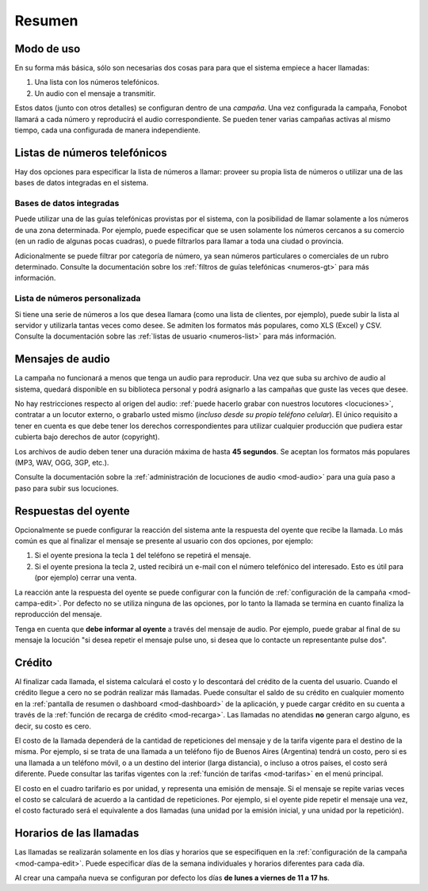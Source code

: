 .. _resumen:

=======
Resumen
=======



.. _resumen-como-usar:

Modo de uso
===========

En su forma más básica, sólo son necesarias dos cosas para para que el sistema
empiece a hacer llamadas:

1. Una lista con los números telefónicos.

2. Un audio con el mensaje a transmitir.

Estos datos (junto con otros detalles) se configuran dentro de una *campaña*.
Una vez configurada la campaña, Fonobot llamará a cada número y reproducirá el
audio correspondiente.  Se pueden tener varias campañas activas al mismo
tiempo, cada una configurada de manera independiente.



.. _resumen-numeros:

Listas de números telefónicos
=============================

Hay dos opciones para especificar la lista de números a llamar: proveer su
propia lista de números o utilizar una de las bases de datos integradas en el
sistema.


Bases de datos integradas
-------------------------

Puede utilizar una de las guías telefónicas provistas por el sistema, con la
posibilidad de llamar solamente a los números de una zona determinada.  Por
ejemplo, puede especificar que se usen solamente los números cercanos a su
comercio (en un radio de algunas pocas cuadras), o puede filtrarlos para llamar
a toda una ciudad o provincia.

Adicionalmente se puede filtrar por categoría de número, ya sean números
particulares o comerciales de un rubro determinado.  Consulte la documentación
sobre los :ref:`filtros de guías telefónicas <numeros-gt>` para más
información.


Lista de números personalizada
------------------------------

Si tiene una serie de números a los que desea llamara (como una lista de
clientes, por ejemplo), puede subir la lista al servidor y utilizarla tantas
veces como desee.  Se admiten los formatos más populares, como XLS (Excel) y
CSV.  Consulte la documentación sobre las :ref:`listas de usuario
<numeros-list>` para más información.



.. _resumen-audio:

Mensajes de audio
=================

La campaña no funcionará a menos que tenga un audio para reproducir.  Una vez
que suba su archivo de audio al sistema, quedará disponible en su biblioteca
personal y podrá asignarlo a las campañas que guste las veces que desee.

No hay restricciones respecto al origen del audio: :ref:`puede hacerlo grabar
con nuestros locutores <locuciones>`, contratar a un locutor externo, o
grabarlo usted mismo (*incluso desde su propio teléfono celular*).  El único
requisito a tener en cuenta es que debe tener los derechos correspondientes
para utilizar cualquier producción que pudiera estar cubierta bajo derechos de
autor (copyright).

Los archivos de audio deben tener una duración máxima de hasta **45 segundos**.
Se aceptan los formatos más populares (MP3, WAV, OGG, 3GP, etc.).

Consulte la documentación sobre la :ref:`administración de locuciones de audio
<mod-audio>` para una guía paso a paso para subir sus locuciones.



.. _resumen-respuestas-oyente:

Respuestas del oyente
=====================

Opcionalmente se puede configurar la reacción del sistema ante la respuesta del
oyente que recibe la llamada.  Lo más común es que al finalizar el mensaje se
presente al usuario con dos opciones, por ejemplo:

1. Si el oyente presiona la tecla ``1`` del teléfono se repetirá el mensaje.

2. Si el oyente presiona la tecla ``2``, usted recibirá un e-mail con el número
   telefónico del interesado.  Esto es útil para (por ejemplo) cerrar una
   venta.

La reacción ante la respuesta del oyente se puede configurar con la función de
:ref:`configuración de la campaña <mod-campa-edit>`.  Por defecto no se utiliza
ninguna de las opciones, por lo tanto la llamada se termina en cuanto finaliza
la reproducción del mensaje.

Tenga en cuenta que **debe informar al oyente** a través del mensaje de audio.
Por ejemplo, puede grabar al final de su mensaje la locución "si desea repetir
el mensaje pulse uno, si desea que lo contacte un representante pulse dos".



.. _resumen-credito:

Crédito
=======

Al finalizar cada llamada, el sistema calculará el costo y lo descontará del
crédito de la cuenta del usuario.  Cuando el crédito llegue a cero no se podrán
realizar más llamadas.  Puede consultar el saldo de su crédito en cualquier
momento en la :ref:`pantalla de resumen o dashboard <mod-dashboard>` de la
aplicación, y puede cargar crédito en su cuenta a través de la :ref:`función de
recarga de crédito <mod-recarga>`.  Las llamadas no atendidas **no** generan
cargo alguno, es decir, su costo es cero.

El costo de la llamada dependerá de la cantidad de repeticiones del mensaje y
de la tarifa vigente para el destino de la misma.  Por ejemplo, si se trata de
una llamada a un teléfono fijo de Buenos Aires (Argentina) tendrá un costo,
pero si es una llamada a un teléfono móvil, o a un destino del interior (larga
distancia), o incluso a otros países, el costo será diferente.  Puede consultar
las tarifas vigentes con la :ref:`función de tarifas <mod-tarifas>` en el menú
principal.

El costo en el cuadro tarifario es por unidad, y representa una emisión de
mensaje.  Si el mensaje se repite varias veces el costo se calculará de acuerdo
a la cantidad de repeticiones.  Por ejemplo, si el oyente pide repetir el
mensaje una vez, el costo facturado será el equivalente a dos llamadas (una
unidad por la emisión inicial, y una unidad por la repetición).



.. _resumen-horarios:

Horarios de las llamadas
========================

Las llamadas se realizarán solamente en los días y horarios que se especifiquen
en la :ref:`configuración de la campaña <mod-campa-edit>`.  Puede especificar
días de la semana individuales y horarios diferentes para cada día.

Al crear una campaña nueva se configuran por defecto los días **de lunes a
viernes de 11 a 17 hs**.

